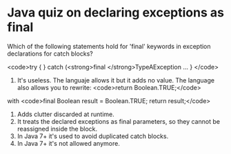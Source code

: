 * Java quiz on declaring exceptions as final

Which of the following statements hold for 'final' keywords in exception declarations for catch blocks?

<code>try {
} catch (<strong>final </strong>TypeAException ...
}
</code>

1) It's useless. The languaje allows it but it adds no value. The language also allows you to rewrite:
   <code>return Boolean.TRUE;</code>
with
<code>final Boolean result = Boolean.TRUE;
return result;</code>
2) Adds clutter discarded at runtime.
3) It treats the declared exceptions as final parameters, so they cannot be reassigned inside the block.
4) In Java 7+ it's used to avoid duplicated catch blocks.
5) In Java 7+ it's not allowed anymore.
